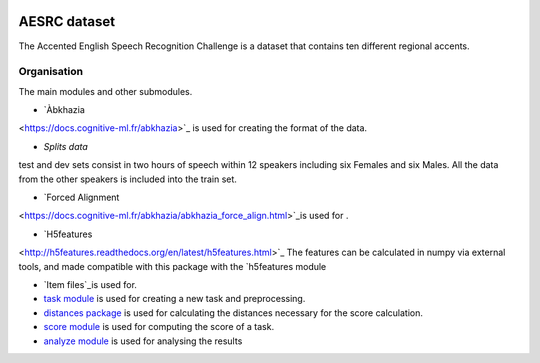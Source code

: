 .. image:: https://anaconda.org/coml/abx/badges/version.svg
    :target: https://anaconda.org/coml/abx

AESRC dataset
==============
The Accented English Speech Recognition Challenge is a
dataset that contains ten different regional accents.

Organisation
------------

The main modules and other submodules.

- `Àbkhazia 
<https://docs.cognitive-ml.fr/abkhazia>`_ is used for creating the format of the data.

- `Splits data`
test and dev sets consist in two hours of speech within 12 speakers
including six Females and six Males. All the data from the
other speakers is included into the train set.

- `Forced Alignment
<https://docs.cognitive-ml.fr/abkhazia/abkhazia_force_align.html>`_is used for .

- `H5features
<http://h5features.readthedocs.org/en/latest/h5features.html>`_ The features can be calculated in numpy via external tools, and made compatible with this package with the `h5features module

- `Item files`_is used for.

- `task module
  <https://docs.cognitive-ml.fr/ABXpy/ABXpy.html#task-module>`_ is
  used for creating a new task and preprocessing.

- `distances package
  <https://docs.cognitive-ml.fr/ABXpy/ABXpy.distances.html>`_ is
  used for calculating the distances necessary for the score
  calculation.

- `score module
  <https://docs.cognitive-ml.fr/ABXpy/ABXpy.html#score-module>`_
  is used for computing the score of a task.

- `analyze module
  <https://docs.cognitive-ml.fr/ABXpy/ABXpy.html#analyze-module>`_
  is used for analysing the results
  



